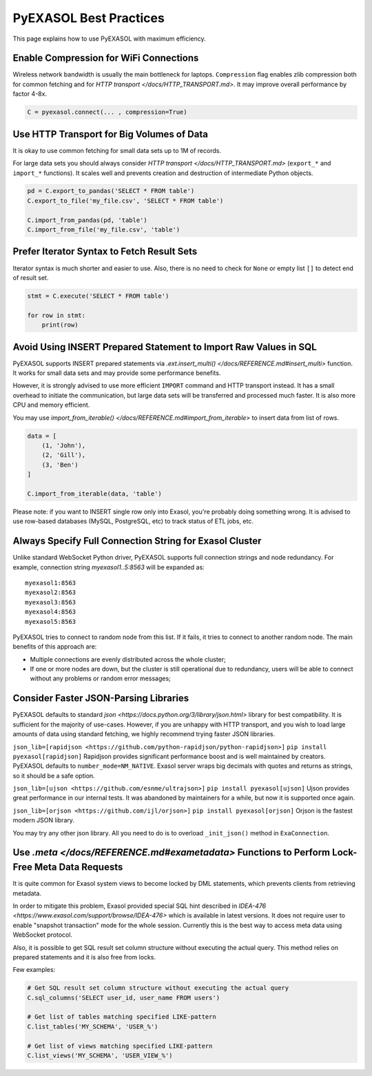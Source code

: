 PyEXASOL Best Practices
=======================

This page explains how to use PyEXASOL with maximum efficiency.

Enable Compression for WiFi Connections
---------------------------------------
Wireless network bandwidth is usually the main bottleneck for laptops. ``Compression`` flag enables zlib compression both for common fetching and for `HTTP transport </docs/HTTP_TRANSPORT.md>`. It may improve overall performance by factor 4-8x.

.. code-block:: python

    C = pyexasol.connect(... , compression=True)

Use HTTP Transport for Big Volumes of Data
------------------------------------------
It is okay to use common fetching for small data sets up to 1M of records.

For large data sets you should always consider `HTTP transport </docs/HTTP_TRANSPORT.md>` (``export_*`` and ``import_*`` functions). It scales well and prevents creation and destruction of intermediate Python objects.

.. code-block:: python

    pd = C.export_to_pandas('SELECT * FROM table')
    C.export_to_file('my_file.csv', 'SELECT * FROM table')

    C.import_from_pandas(pd, 'table')
    C.import_from_file('my_file.csv', 'table')

Prefer Iterator Syntax to Fetch Result Sets
-------------------------------------------
Iterator syntax is much shorter and easier to use. Also, there is no need to check for ``None`` or empty list ``[]`` to detect end of result set.

.. code-block:: python

    stmt = C.execute('SELECT * FROM table')

    for row in stmt:
        print(row)

Avoid Using INSERT Prepared Statement to Import Raw Values in SQL
-----------------------------------------------------------------
PyEXASOL supports INSERT prepared statements via `.ext.insert_multi() </docs/REFERENCE.md#insert_multi>` function. It works for small data sets and may provide some performance benefits.

However, it is strongly advised to use more efficient ``IMPORT`` command and HTTP transport instead. It has a small overhead to initiate the communication, but large data sets will be transferred and processed much faster. It is also more CPU and memory efficient.

You may use `import_from_iterable() </docs/REFERENCE.md#import_from_iterable>` to insert data from list of rows.

.. code-block:: python

    data = [
        (1, 'John'),
        (2, 'Gill'),
        (3, 'Ben')
    ]

    C.import_from_iterable(data, 'table')

Please note: if you want to INSERT single row only into Exasol, you're probably doing something wrong. It is advised to use row-based databases (MySQL, PostgreSQL, etc) to track status of ETL jobs, etc.

Always Specify Full Connection String for Exasol Cluster
--------------------------------------------------------
Unlike standard WebSocket Python driver, PyEXASOL supports full connection strings and node redundancy. For example, connection string `myexasol1..5:8563` will be expanded as:

::

    myexasol1:8563
    myexasol2:8563
    myexasol3:8563
    myexasol4:8563
    myexasol5:8563

PyEXASOL tries to connect to random node from this list. If it fails, it tries to connect to another random node. The main benefits of this approach are:

- Multiple connections are evenly distributed across the whole cluster;
- If one or more nodes are down, but the cluster is still operational due to redundancy, users will be able to connect without any problems or random error messages;

Consider Faster JSON-Parsing Libraries
--------------------------------------
PyEXASOL defaults to standard `json <https://docs.python.org/3/library/json.html>` library for best compatibility. It is sufficient for the majority of use-cases. However, if you are unhappy with HTTP transport, and you wish to load large amounts of data using standard fetching, we highly recommend trying faster JSON libraries.

``json_lib=[rapidjson <https://github.com/python-rapidjson/python-rapidjson>]``
``pip install pyexasol[rapidjson]``
Rapidjson provides significant performance boost and is well maintained by creators. PyEXASOL defaults to ``number_mode=NM_NATIVE``. Exasol server wraps big decimals with quotes and returns as strings, so it should be a safe option.

``json_lib=[ujson <https://github.com/esnme/ultrajson>]``
``pip install pyexasol[ujson]``
Ujson provides great performance in our internal tests. It was abandoned by maintainers for a while, but now it is supported once again.

``json_lib=[orjson <https://github.com/ijl/orjson>]``
``pip install pyexasol[orjson]``
Orjson is the fastest modern JSON library.

You may try any other json library. All you need to do is to overload ``_init_json()`` method in ``ExaConnection``.

Use `.meta </docs/REFERENCE.md#exametadata>` Functions to Perform Lock-Free Meta Data Requests
----------------------------------------------------------------------------------------------
It is quite common for Exasol system views to become locked by DML statements, which prevents clients from retrieving metadata.

In order to mitigate this problem, Exasol provided special SQL hint described in `IDEA-476 <https://www.exasol.com/support/browse/IDEA-476>` which is available in latest versions. It does not require user to enable "snapshot transaction" mode for the whole session. Currently this is the best way to access meta data using WebSocket protocol.

Also, it is possible to get SQL result set column structure without executing the actual query. This method relies on prepared statements and it is also free from locks.

Few examples:

.. code-block:: python

    # Get SQL result set column structure without executing the actual query
    C.sql_columns('SELECT user_id, user_name FROM users')

    # Get list of tables matching specified LIKE-pattern
    C.list_tables('MY_SCHEMA', 'USER_%')

    # Get list of views matching specified LIKE-pattern
    C.list_views('MY_SCHEMA', 'USER_VIEW_%')
